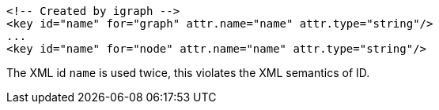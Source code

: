 [souirce,xml]
----
<!-- Created by igraph -->
<key id="name" for="graph" attr.name="name" attr.type="string"/>
...
<key id="name" for="node" attr.name="name" attr.type="string"/>
----

The XML id `name` is used twice, this violates the XML semantics of ID.
